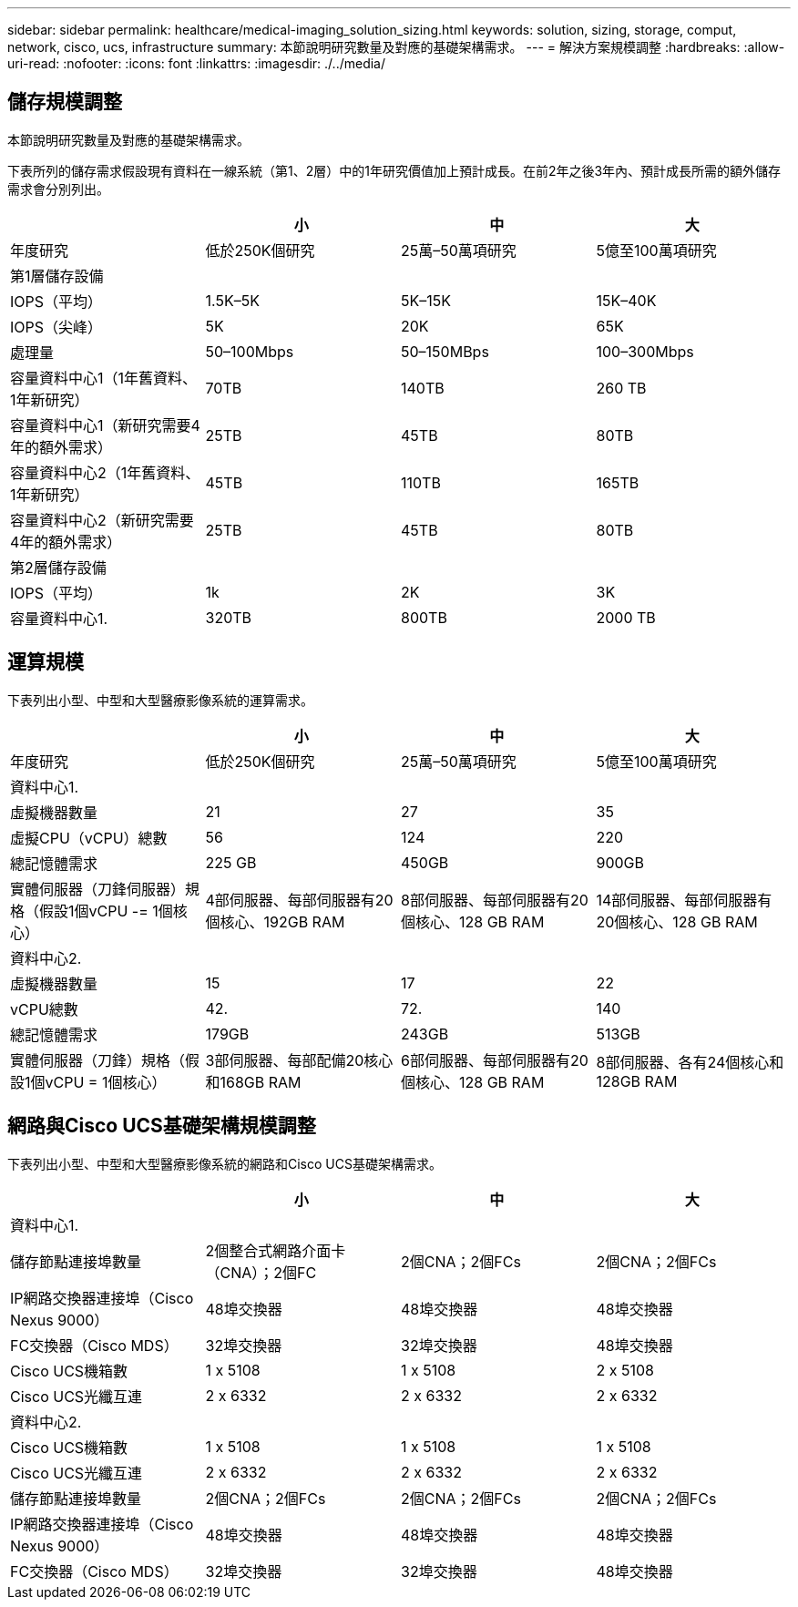 ---
sidebar: sidebar 
permalink: healthcare/medical-imaging_solution_sizing.html 
keywords: solution, sizing, storage, comput, network, cisco, ucs, infrastructure 
summary: 本節說明研究數量及對應的基礎架構需求。 
---
= 解決方案規模調整
:hardbreaks:
:allow-uri-read: 
:nofooter: 
:icons: font
:linkattrs: 
:imagesdir: ./../media/




== 儲存規模調整

本節說明研究數量及對應的基礎架構需求。

下表所列的儲存需求假設現有資料在一線系統（第1、2層）中的1年研究價值加上預計成長。在前2年之後3年內、預計成長所需的額外儲存需求會分別列出。

|===
|  | 小 | 中 | 大 


| 年度研究 | 低於250K個研究 | 25萬–50萬項研究 | 5億至100萬項研究 


4+| 第1層儲存設備 


| IOPS（平均） | 1.5K–5K | 5K–15K | 15K–40K 


| IOPS（尖峰） | 5K | 20K | 65K 


| 處理量 | 50–100Mbps | 50–150MBps | 100–300Mbps 


| 容量資料中心1（1年舊資料、1年新研究） | 70TB | 140TB | 260 TB 


| 容量資料中心1（新研究需要4年的額外需求） | 25TB | 45TB | 80TB 


| 容量資料中心2（1年舊資料、1年新研究） | 45TB | 110TB | 165TB 


| 容量資料中心2（新研究需要4年的額外需求） | 25TB | 45TB | 80TB 


4+| 第2層儲存設備 


| IOPS（平均） | 1k | 2K | 3K 


| 容量資料中心1. | 320TB | 800TB | 2000 TB 
|===


== 運算規模

下表列出小型、中型和大型醫療影像系統的運算需求。

|===
|  | 小 | 中 | 大 


| 年度研究 | 低於250K個研究 | 25萬–50萬項研究 | 5億至100萬項研究 


4+| 資料中心1. 


| 虛擬機器數量 | 21 | 27 | 35 


| 虛擬CPU（vCPU）總數 | 56 | 124 | 220 


| 總記憶體需求 | 225 GB | 450GB | 900GB 


| 實體伺服器（刀鋒伺服器）規格（假設1個vCPU -= 1個核心） | 4部伺服器、每部伺服器有20個核心、192GB RAM | 8部伺服器、每部伺服器有20個核心、128 GB RAM | 14部伺服器、每部伺服器有20個核心、128 GB RAM 


4+| 資料中心2. 


| 虛擬機器數量 | 15 | 17 | 22 


| vCPU總數 | 42. | 72. | 140 


| 總記憶體需求 | 179GB | 243GB | 513GB 


| 實體伺服器（刀鋒）規格（假設1個vCPU = 1個核心） | 3部伺服器、每部配備20核心和168GB RAM | 6部伺服器、每部伺服器有20個核心、128 GB RAM | 8部伺服器、各有24個核心和128GB RAM 
|===


== 網路與Cisco UCS基礎架構規模調整

下表列出小型、中型和大型醫療影像系統的網路和Cisco UCS基礎架構需求。

|===
|  | 小 | 中 | 大 


4+| 資料中心1. 


| 儲存節點連接埠數量 | 2個整合式網路介面卡（CNA）；2個FC | 2個CNA；2個FCs | 2個CNA；2個FCs 


| IP網路交換器連接埠（Cisco Nexus 9000） | 48埠交換器 | 48埠交換器 | 48埠交換器 


| FC交換器（Cisco MDS） | 32埠交換器 | 32埠交換器 | 48埠交換器 


| Cisco UCS機箱數 | 1 x 5108 | 1 x 5108 | 2 x 5108 


| Cisco UCS光纖互連 | 2 x 6332 | 2 x 6332 | 2 x 6332 


4+| 資料中心2. 


| Cisco UCS機箱數 | 1 x 5108 | 1 x 5108 | 1 x 5108 


| Cisco UCS光纖互連 | 2 x 6332 | 2 x 6332 | 2 x 6332 


| 儲存節點連接埠數量 | 2個CNA；2個FCs | 2個CNA；2個FCs | 2個CNA；2個FCs 


| IP網路交換器連接埠（Cisco Nexus 9000） | 48埠交換器 | 48埠交換器 | 48埠交換器 


| FC交換器（Cisco MDS） | 32埠交換器 | 32埠交換器 | 48埠交換器 
|===